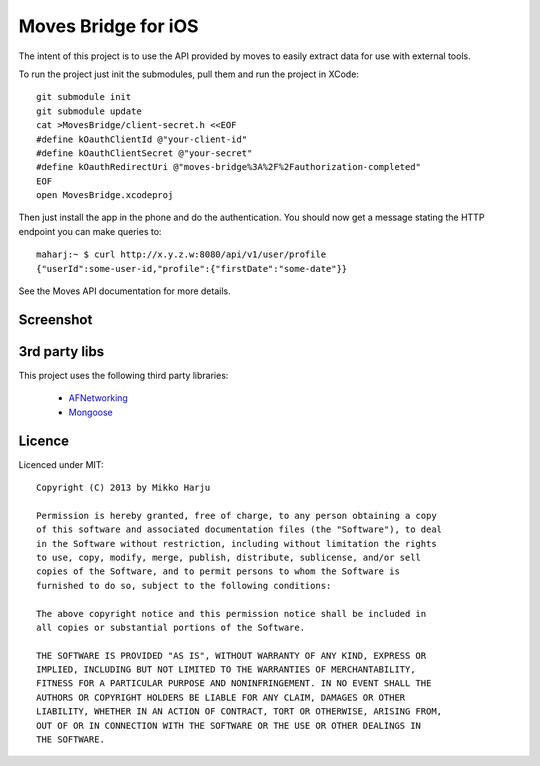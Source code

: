 Moves Bridge for iOS
====================

The intent of this project is to use the API provided by moves to easily extract data for use with external tools.

To run the project just init the submodules, pull them and run the project in XCode::

    git submodule init
    git submodule update
    cat >MovesBridge/client-secret.h <<EOF
    #define kOauthClientId @"your-client-id"
    #define kOauthClientSecret @"your-secret"
    #define kOauthRedirectUri @"moves-bridge%3A%2F%2Fauthorization-completed"
    EOF
    open MovesBridge.xcodeproj

Then just install the app in the phone and do the authentication. You should now get a message stating the HTTP endpoint
you can make queries to::

    maharj:~ $ curl http://x.y.z.w:8080/api/v1/user/profile
    {"userId":some-user-id,"profile":{"firstDate":"some-date"}}
    
See the Moves API documentation for more details.

Screenshot
----------

.. image:: http://play.taiste.fi/stuf/moves-bridge.jpg


3rd party libs
--------------

This project uses the following third party libraries:

    * AFNetworking_
    * Mongoose_

.. _AFNetworking: http://github.com/AFNetworking/AFNetworking
.. _Mongoose: http://github.com/valenok/mongoose/

Licence 
------- 
 
Licenced under MIT:: 
 
    Copyright (C) 2013 by Mikko Harju 
 
    Permission is hereby granted, free of charge, to any person obtaining a copy 
    of this software and associated documentation files (the "Software"), to deal 
    in the Software without restriction, including without limitation the rights 
    to use, copy, modify, merge, publish, distribute, sublicense, and/or sell 
    copies of the Software, and to permit persons to whom the Software is 
    furnished to do so, subject to the following conditions: 
 
    The above copyright notice and this permission notice shall be included in 
    all copies or substantial portions of the Software. 
 
    THE SOFTWARE IS PROVIDED "AS IS", WITHOUT WARRANTY OF ANY KIND, EXPRESS OR 
    IMPLIED, INCLUDING BUT NOT LIMITED TO THE WARRANTIES OF MERCHANTABILITY, 
    FITNESS FOR A PARTICULAR PURPOSE AND NONINFRINGEMENT. IN NO EVENT SHALL THE 
    AUTHORS OR COPYRIGHT HOLDERS BE LIABLE FOR ANY CLAIM, DAMAGES OR OTHER 
    LIABILITY, WHETHER IN AN ACTION OF CONTRACT, TORT OR OTHERWISE, ARISING FROM, 
    OUT OF OR IN CONNECTION WITH THE SOFTWARE OR THE USE OR OTHER DEALINGS IN 
    THE SOFTWARE. 
